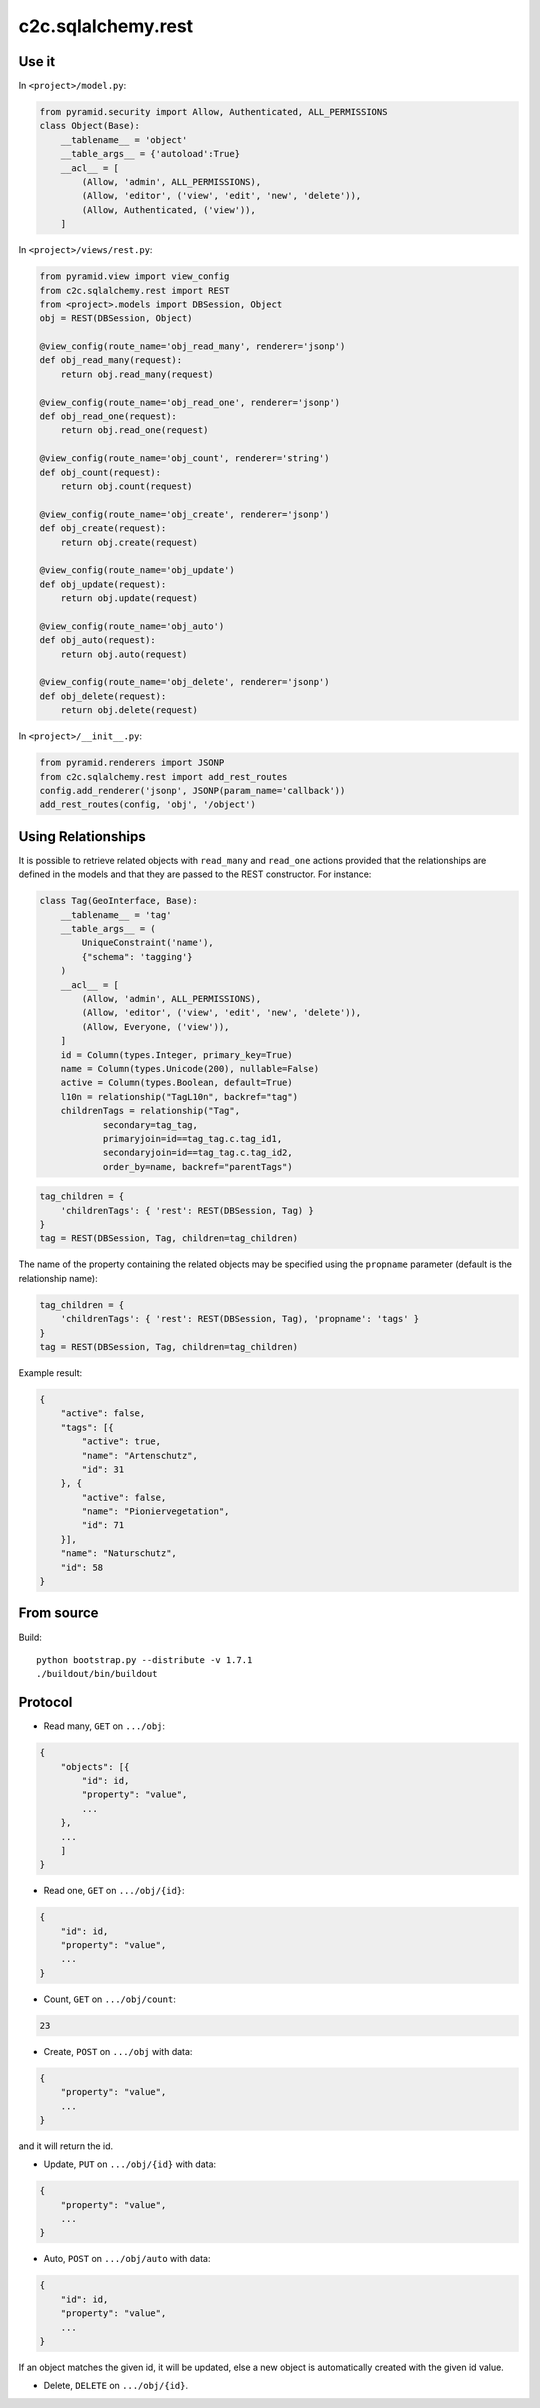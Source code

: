 c2c.sqlalchemy.rest
===================

Use it
------

In ``<project>/model.py``:

.. code:: python

    from pyramid.security import Allow, Authenticated, ALL_PERMISSIONS
    class Object(Base):
        __tablename__ = 'object'
        __table_args__ = {'autoload':True}
        __acl__ = [
            (Allow, 'admin', ALL_PERMISSIONS),
            (Allow, 'editor', ('view', 'edit', 'new', 'delete')),
            (Allow, Authenticated, ('view')),
        ]

In ``<project>/views/rest.py``:

.. code:: python

    from pyramid.view import view_config
    from c2c.sqlalchemy.rest import REST
    from <project>.models import DBSession, Object
    obj = REST(DBSession, Object)

    @view_config(route_name='obj_read_many', renderer='jsonp')
    def obj_read_many(request):
        return obj.read_many(request)

    @view_config(route_name='obj_read_one', renderer='jsonp')
    def obj_read_one(request):
        return obj.read_one(request)

    @view_config(route_name='obj_count', renderer='string')
    def obj_count(request):
        return obj.count(request)

    @view_config(route_name='obj_create', renderer='jsonp')
    def obj_create(request):
        return obj.create(request)

    @view_config(route_name='obj_update')
    def obj_update(request):
        return obj.update(request)

    @view_config(route_name='obj_auto')
    def obj_auto(request):
        return obj.auto(request)

    @view_config(route_name='obj_delete', renderer='jsonp')
    def obj_delete(request):
        return obj.delete(request)

In ``<project>/__init__.py``:

.. code:: python

    from pyramid.renderers import JSONP
    from c2c.sqlalchemy.rest import add_rest_routes
    config.add_renderer('jsonp', JSONP(param_name='callback'))
    add_rest_routes(config, 'obj', '/object')

Using Relationships
-------------------

It is possible to retrieve related objects with ``read_many`` and ``read_one``
actions provided that the relationships are defined in the models and that
they are passed to the REST constructor. For instance:

.. code:: python

    class Tag(GeoInterface, Base):
        __tablename__ = 'tag'
        __table_args__ = (
            UniqueConstraint('name'),
            {"schema": 'tagging'}
        )
        __acl__ = [
            (Allow, 'admin', ALL_PERMISSIONS),
            (Allow, 'editor', ('view', 'edit', 'new', 'delete')),
            (Allow, Everyone, ('view')),
        ]
        id = Column(types.Integer, primary_key=True)
        name = Column(types.Unicode(200), nullable=False)
        active = Column(types.Boolean, default=True)
        l10n = relationship("TagL10n", backref="tag")
        childrenTags = relationship("Tag",
                secondary=tag_tag,
                primaryjoin=id==tag_tag.c.tag_id1,
                secondaryjoin=id==tag_tag.c.tag_id2,
                order_by=name, backref="parentTags")

.. code:: python

    tag_children = { 
        'childrenTags': { 'rest': REST(DBSession, Tag) }
    }
    tag = REST(DBSession, Tag, children=tag_children)

The name of the property containing the related objects may be specified
using the ``propname`` parameter (default is the relationship name):

.. code:: python

    tag_children = { 
        'childrenTags': { 'rest': REST(DBSession, Tag), 'propname': 'tags' }
    }
    tag = REST(DBSession, Tag, children=tag_children)

Example result:

.. code:: javascript

    {
        "active": false,
        "tags": [{
            "active": true,
            "name": "Artenschutz",
            "id": 31
        }, {
            "active": false,
            "name": "Pioniervegetation",
            "id": 71
        }],
        "name": "Naturschutz",
        "id": 58
    }

From source
-----------

Build::

    python bootstrap.py --distribute -v 1.7.1
    ./buildout/bin/buildout

Protocol
--------

* Read many, ``GET`` on ``.../obj``:

.. code:: javascript

    {
        "objects": [{
            "id": id,
            "property": "value",
            ...
        },
        ...
        ]
    }

* Read one, ``GET`` on ``.../obj/{id}``:

.. code:: javascript

    {
        "id": id,
        "property": "value",
        ...
    }

* Count, ``GET`` on ``.../obj/count``:

.. code:: javascript

    23

* Create, ``POST`` on ``.../obj`` with data:

.. code:: javascript

    {
        "property": "value",
        ...
    }

and it will return the id.

* Update, ``PUT`` on ``.../obj/{id}`` with data:

.. code:: javascript

    {
        "property": "value",
        ...
    }

* Auto, ``POST`` on ``.../obj/auto`` with data:

.. code:: javascript

    {
        "id": id,
        "property": "value",
        ...
    }

If an object matches the given id, it will be updated, else a new object is
automatically created with the given id value.

* Delete, ``DELETE`` on ``.../obj/{id}``.
